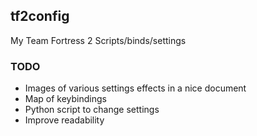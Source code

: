 ** tf2config
**** My Team Fortress 2 Scripts/binds/settings

*** TODO
- Images of various settings effects in a nice document
- Map of keybindings
- Python script to change settings
- Improve readability
